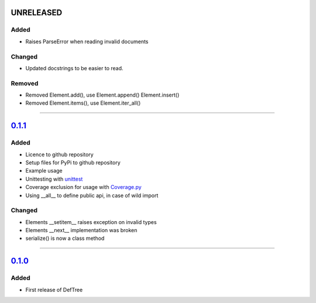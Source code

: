 ------------------------------------------------------------------------------------------
UNRELEASED
------------------------------------------------------------------------------------------

Added
=====
- Raises ParseError when reading invalid documents

Changed
=======
- Updated docstrings to be easier to read.

Removed
=======
- Removed Element.add(), use Element.append() Element.insert()
- Removed Element.items(), use Element.iter_all()

....

------------------------------------------------------------------------------------------
`0.1.1 <https://github.com/Jerakin/DefTree/compare/release/0.1.0...release/0.1.1>`_
------------------------------------------------------------------------------------------

Added
=====
- Licence to github repository
- Setup files for PyPi to github repository
- Example usage
- Unittesting with `unittest <https://docs.python.org/3/library/unittest.html>`_
- Coverage exclusion for usage with `Coverage.py <http://coverage.readthedocs.io/en/latest/>`_
- Using __all__ to define public api, in case of wild import

Changed
=======
- Elements __setitem__ raises exception on invalid types
- Elements __next__ implementation was broken
- serialize() is now a class method

....


-------------------------------------------------------------------------------------------------------------------
`0.1.0 <https://github.com/Jerakin/DefTree/compare/52db00b03bb3990c06843f3a58f24fce13b8fe74...release/0.1.0>`_
-------------------------------------------------------------------------------------------------------------------

Added
=====
- First release of DefTree